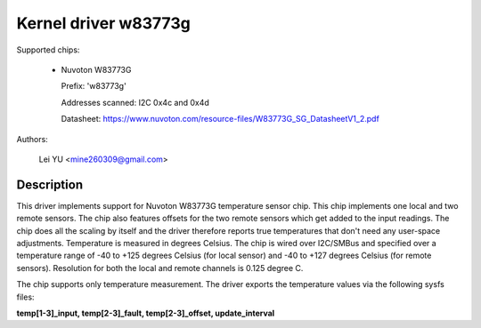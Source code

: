 Kernel driver w83773g
=====================

Supported chips:

  * Nuvoton W83773G

    Prefix: 'w83773g'

    Addresses scanned: I2C 0x4c and 0x4d

    Datasheet: https://www.nuvoton.com/resource-files/W83773G_SG_DatasheetV1_2.pdf

Authors:

	Lei YU <mine260309@gmail.com>

Description
-----------

This driver implements support for Nuvoton W83773G temperature sensor
chip. This chip implements one local and two remote sensors.
The chip also features offsets for the two remote sensors which get added to
the input readings. The chip does all the scaling by itself and the driver
therefore reports true temperatures that don't need any user-space adjustments.
Temperature is measured in degrees Celsius.
The chip is wired over I2C/SMBus and specified over a temperature
range of -40 to +125 degrees Celsius (for local sensor) and -40 to +127
degrees Celsius (for remote sensors).
Resolution for both the local and remote channels is 0.125 degree C.

The chip supports only temperature measurement. The driver exports
the temperature values via the following sysfs files:

**temp[1-3]_input, temp[2-3]_fault, temp[2-3]_offset, update_interval**
